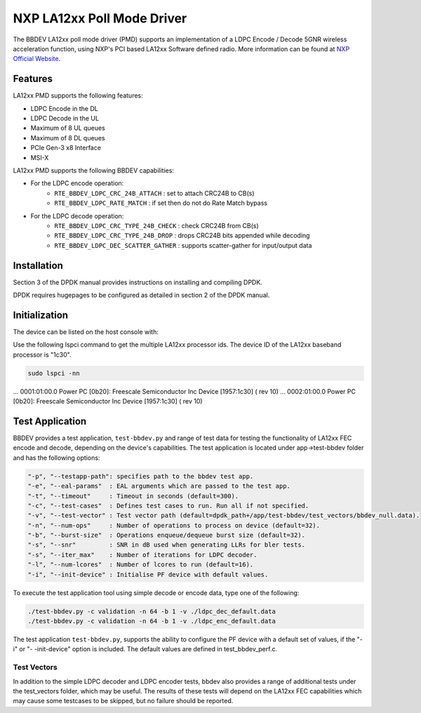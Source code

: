 ..  SPDX-License-Identifier: BSD-3-Clause
    Copyright 2021 NXP

NXP LA12xx Poll Mode Driver
=======================================

The BBDEV LA12xx poll mode driver (PMD) supports an implementation of a
LDPC Encode / Decode 5GNR wireless acceleration function, using NXP's
PCI based LA12xx Software defined radio.
More information can be found at `NXP Official Website
<https://www.nxp.com/products/processors-and-microcontrollers/arm-processors/layerscape-processors/layerscape-access-la1200-programmable-baseband-processor:LA1200>`_.

Features
--------

LA12xx PMD supports the following features:

- LDPC Encode in the DL
- LDPC Decode in the UL
- Maximum of 8 UL queues
- Maximum of 8 DL queues
- PCIe Gen-3 x8 Interface
- MSI-X

LA12xx PMD supports the following BBDEV capabilities:

* For the LDPC encode operation:
   - ``RTE_BBDEV_LDPC_CRC_24B_ATTACH`` :  set to attach CRC24B to CB(s)
   - ``RTE_BBDEV_LDPC_RATE_MATCH`` :  if set then do not do Rate Match bypass

* For the LDPC decode operation:
   - ``RTE_BBDEV_LDPC_CRC_TYPE_24B_CHECK`` :  check CRC24B from CB(s)
   - ``RTE_BBDEV_LDPC_CRC_TYPE_24B_DROP`` :  drops CRC24B bits appended while decoding
   - ``RTE_BBDEV_LDPC_DEC_SCATTER_GATHER`` :  supports scatter-gather for input/output data

Installation
------------

Section 3 of the DPDK manual provides instructions on installing and compiling DPDK.

DPDK requires hugepages to be configured as detailed in section 2 of the DPDK manual.

Initialization
--------------

The device can be listed on the host console with:


Use the following lspci command to get the multiple LA12xx processor ids. The
device ID of the LA12xx baseband processor
is "1c30".

.. code-block:: console

  sudo lspci -nn

...
0001:01:00.0 Power PC [0b20]: Freescale Semiconductor Inc Device [1957:1c30] (
rev 10)
...
0002:01:00.0 Power PC [0b20]: Freescale Semiconductor Inc Device [1957:1c30] (
rev 10)


Test Application
----------------

BBDEV provides a test application, ``test-bbdev.py`` and range of test data for testing
the functionality of LA12xx FEC encode and decode, depending on the device's
capabilities. The test application is located under app->test-bbdev folder and has the
following options:

.. code-block:: console

  "-p", "--testapp-path": specifies path to the bbdev test app.
  "-e", "--eal-params"	: EAL arguments which are passed to the test app.
  "-t", "--timeout"	: Timeout in seconds (default=300).
  "-c", "--test-cases"	: Defines test cases to run. Run all if not specified.
  "-v", "--test-vector"	: Test vector path (default=dpdk_path+/app/test-bbdev/test_vectors/bbdev_null.data).
  "-n", "--num-ops"	: Number of operations to process on device (default=32).
  "-b", "--burst-size"	: Operations enqueue/dequeue burst size (default=32).
  "-s", "--snr"		: SNR in dB used when generating LLRs for bler tests.
  "-s", "--iter_max"	: Number of iterations for LDPC decoder.
  "-l", "--num-lcores"	: Number of lcores to run (default=16).
  "-i", "--init-device" : Initialise PF device with default values.


To execute the test application tool using simple decode or encode data,
type one of the following:

.. code-block:: console

  ./test-bbdev.py -c validation -n 64 -b 1 -v ./ldpc_dec_default.data
  ./test-bbdev.py -c validation -n 64 -b 1 -v ./ldpc_enc_default.data

The test application ``test-bbdev.py``, supports the ability to configure the PF device with
a default set of values, if the "-i" or "- -init-device" option is included. The default values
are defined in test_bbdev_perf.c.


Test Vectors
~~~~~~~~~~~~

In addition to the simple LDPC decoder and LDPC encoder tests, bbdev also provides
a range of additional tests under the test_vectors folder, which may be useful. The results
of these tests will depend on the LA12xx FEC capabilities which may cause some
testcases to be skipped, but no failure should be reported.

